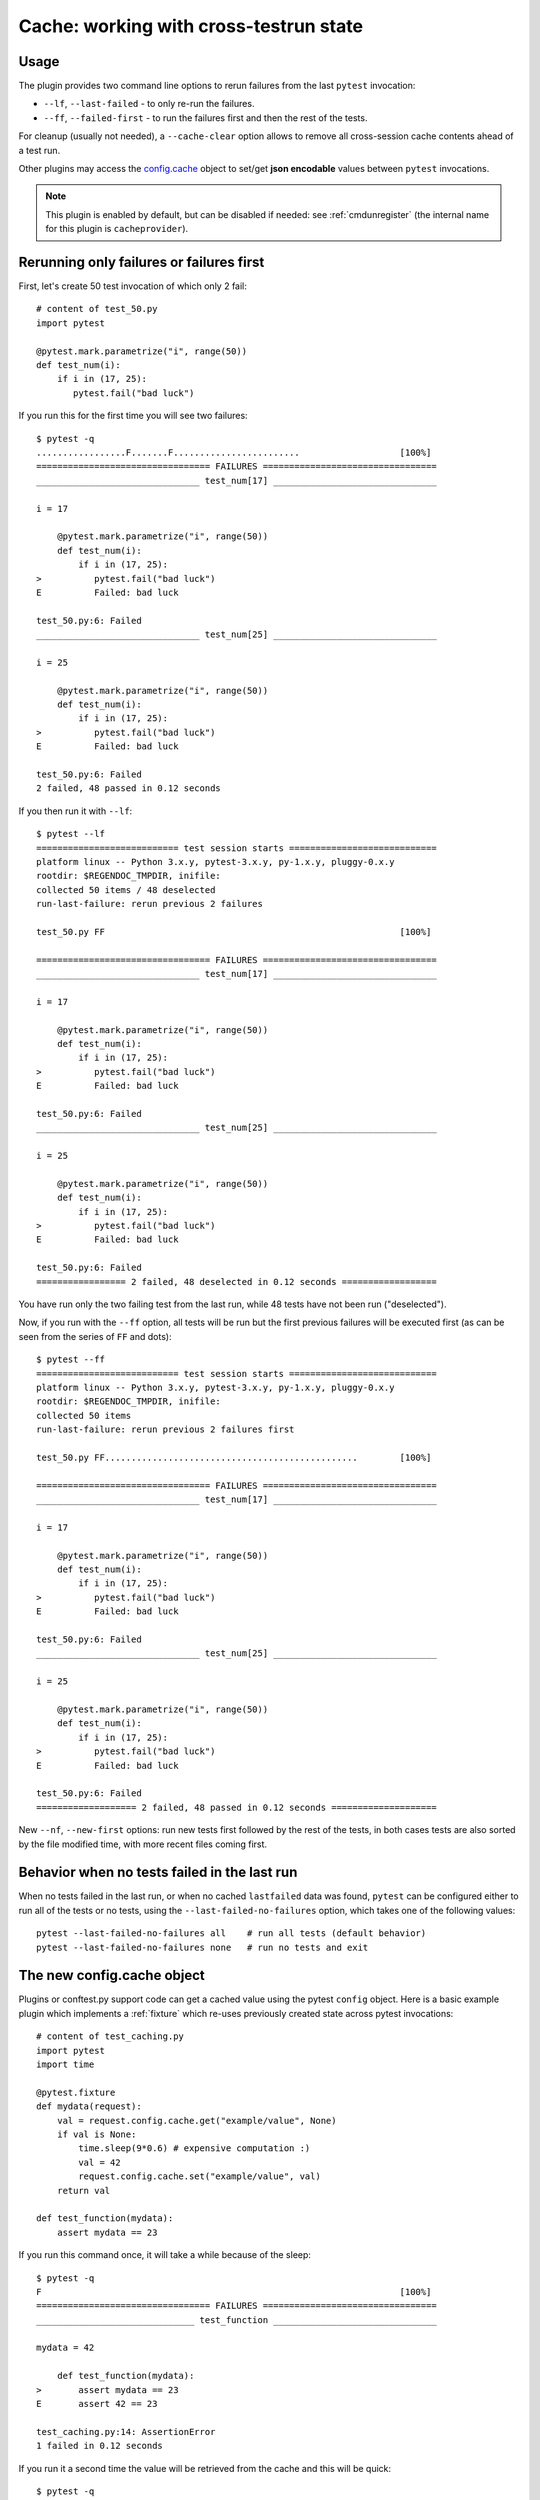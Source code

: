 .. _`cache_provider`:
.. _cache:


Cache: working with cross-testrun state
=======================================

.. versionadded:: 2.8

Usage
---------

The plugin provides two command line options to rerun failures from the
last ``pytest`` invocation:

* ``--lf``, ``--last-failed`` - to only re-run the failures.
* ``--ff``, ``--failed-first`` - to run the failures first and then the rest of
  the tests.

For cleanup (usually not needed), a ``--cache-clear`` option allows to remove
all cross-session cache contents ahead of a test run.

Other plugins may access the `config.cache`_ object to set/get
**json encodable** values between ``pytest`` invocations.

.. note::

    This plugin is enabled by default, but can be disabled if needed: see
    :ref:`cmdunregister` (the internal name for this plugin is
    ``cacheprovider``).


Rerunning only failures or failures first
-----------------------------------------------

First, let's create 50 test invocation of which only 2 fail::

    # content of test_50.py
    import pytest

    @pytest.mark.parametrize("i", range(50))
    def test_num(i):
        if i in (17, 25):
           pytest.fail("bad luck")

If you run this for the first time you will see two failures::

    $ pytest -q
    .................F.......F........................                   [100%]
    ================================= FAILURES =================================
    _______________________________ test_num[17] _______________________________
    
    i = 17
    
        @pytest.mark.parametrize("i", range(50))
        def test_num(i):
            if i in (17, 25):
    >          pytest.fail("bad luck")
    E          Failed: bad luck
    
    test_50.py:6: Failed
    _______________________________ test_num[25] _______________________________
    
    i = 25
    
        @pytest.mark.parametrize("i", range(50))
        def test_num(i):
            if i in (17, 25):
    >          pytest.fail("bad luck")
    E          Failed: bad luck
    
    test_50.py:6: Failed
    2 failed, 48 passed in 0.12 seconds

If you then run it with ``--lf``::

    $ pytest --lf
    =========================== test session starts ============================
    platform linux -- Python 3.x.y, pytest-3.x.y, py-1.x.y, pluggy-0.x.y
    rootdir: $REGENDOC_TMPDIR, inifile:
    collected 50 items / 48 deselected
    run-last-failure: rerun previous 2 failures
    
    test_50.py FF                                                        [100%]
    
    ================================= FAILURES =================================
    _______________________________ test_num[17] _______________________________
    
    i = 17
    
        @pytest.mark.parametrize("i", range(50))
        def test_num(i):
            if i in (17, 25):
    >          pytest.fail("bad luck")
    E          Failed: bad luck
    
    test_50.py:6: Failed
    _______________________________ test_num[25] _______________________________
    
    i = 25
    
        @pytest.mark.parametrize("i", range(50))
        def test_num(i):
            if i in (17, 25):
    >          pytest.fail("bad luck")
    E          Failed: bad luck
    
    test_50.py:6: Failed
    ================= 2 failed, 48 deselected in 0.12 seconds ==================

You have run only the two failing test from the last run, while 48 tests have
not been run ("deselected").

Now, if you run with the ``--ff`` option, all tests will be run but the first
previous failures will be executed first (as can be seen from the series
of ``FF`` and dots)::

    $ pytest --ff
    =========================== test session starts ============================
    platform linux -- Python 3.x.y, pytest-3.x.y, py-1.x.y, pluggy-0.x.y
    rootdir: $REGENDOC_TMPDIR, inifile:
    collected 50 items
    run-last-failure: rerun previous 2 failures first
    
    test_50.py FF................................................        [100%]
    
    ================================= FAILURES =================================
    _______________________________ test_num[17] _______________________________
    
    i = 17
    
        @pytest.mark.parametrize("i", range(50))
        def test_num(i):
            if i in (17, 25):
    >          pytest.fail("bad luck")
    E          Failed: bad luck
    
    test_50.py:6: Failed
    _______________________________ test_num[25] _______________________________
    
    i = 25
    
        @pytest.mark.parametrize("i", range(50))
        def test_num(i):
            if i in (17, 25):
    >          pytest.fail("bad luck")
    E          Failed: bad luck
    
    test_50.py:6: Failed
    =================== 2 failed, 48 passed in 0.12 seconds ====================

.. _`config.cache`:

New ``--nf``, ``--new-first`` options: run new tests first followed by the rest
of the tests, in both cases tests are also sorted by the file modified time,
with more recent files coming first.

Behavior when no tests failed in the last run
---------------------------------------------

When no tests failed in the last run, or when no cached ``lastfailed`` data was
found, ``pytest`` can be configured either to run all of the tests or no tests,
using the ``--last-failed-no-failures`` option, which takes one of the following values::

    pytest --last-failed-no-failures all    # run all tests (default behavior)
    pytest --last-failed-no-failures none   # run no tests and exit

The new config.cache object
--------------------------------

.. regendoc:wipe

Plugins or conftest.py support code can get a cached value using the
pytest ``config`` object.  Here is a basic example plugin which
implements a :ref:`fixture` which re-uses previously created state
across pytest invocations::

    # content of test_caching.py
    import pytest
    import time

    @pytest.fixture
    def mydata(request):
        val = request.config.cache.get("example/value", None)
        if val is None:
            time.sleep(9*0.6) # expensive computation :)
            val = 42
            request.config.cache.set("example/value", val)
        return val

    def test_function(mydata):
        assert mydata == 23

If you run this command once, it will take a while because
of the sleep::

    $ pytest -q
    F                                                                    [100%]
    ================================= FAILURES =================================
    ______________________________ test_function _______________________________
    
    mydata = 42
    
        def test_function(mydata):
    >       assert mydata == 23
    E       assert 42 == 23
    
    test_caching.py:14: AssertionError
    1 failed in 0.12 seconds

If you run it a second time the value will be retrieved from
the cache and this will be quick::

    $ pytest -q
    F                                                                    [100%]
    ================================= FAILURES =================================
    ______________________________ test_function _______________________________
    
    mydata = 42
    
        def test_function(mydata):
    >       assert mydata == 23
    E       assert 42 == 23
    
    test_caching.py:14: AssertionError
    1 failed in 0.12 seconds

See the :ref:`cache-api` for more details.


Inspecting Cache content
-------------------------------

You can always peek at the content of the cache using the
``--cache-show`` command line option::

    $ pytest --cache-show
    =========================== test session starts ============================
    platform linux -- Python 3.x.y, pytest-3.x.y, py-1.x.y, pluggy-0.x.y
    rootdir: $REGENDOC_TMPDIR, inifile:
    cachedir: $REGENDOC_TMPDIR/.pytest_cache
    ------------------------------- cache values -------------------------------
    cache/lastfailed contains:
      {'test_caching.py::test_function': True}
    cache/nodeids contains:
      ['test_caching.py::test_function']
    example/value contains:
      42
    
    ======================= no tests ran in 0.12 seconds =======================

Clearing Cache content
-------------------------------

You can instruct pytest to clear all cache files and values
by adding the ``--cache-clear`` option like this::

    pytest --cache-clear

This is recommended for invocations from Continuous Integration
servers where isolation and correctness is more important
than speed.
